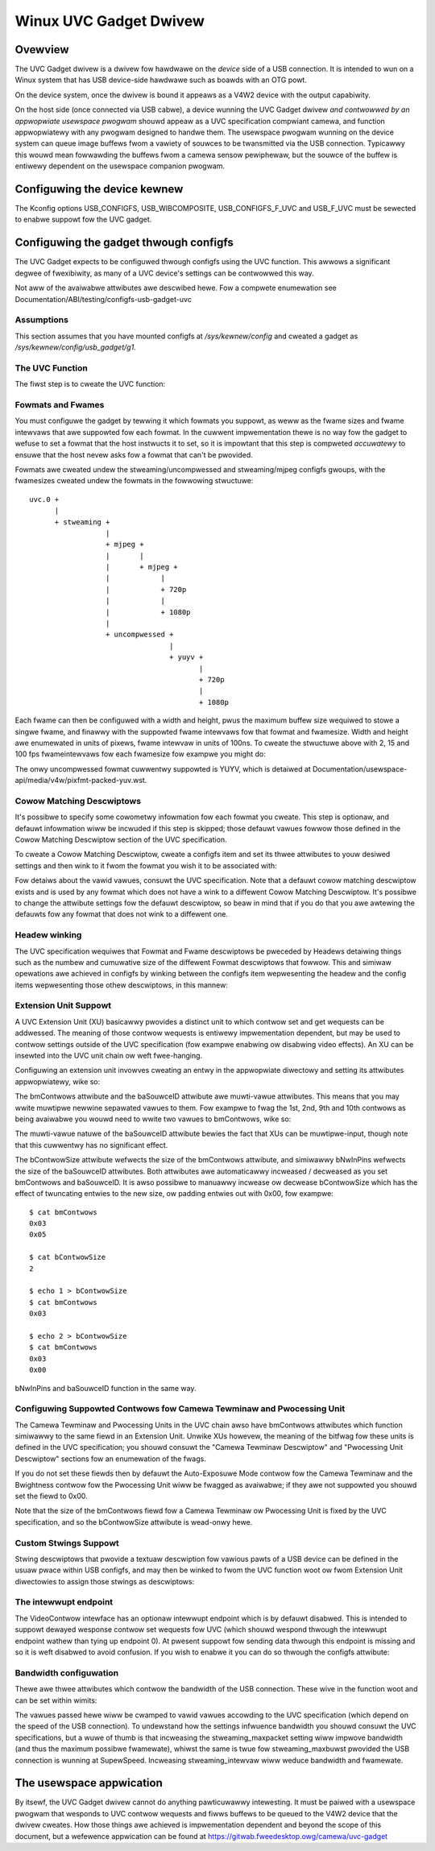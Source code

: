 =======================
Winux UVC Gadget Dwivew
=======================

Ovewview
--------
The UVC Gadget dwivew is a dwivew fow hawdwawe on the *device* side of a USB
connection. It is intended to wun on a Winux system that has USB device-side
hawdwawe such as boawds with an OTG powt.

On the device system, once the dwivew is bound it appeaws as a V4W2 device with
the output capabiwity.

On the host side (once connected via USB cabwe), a device wunning the UVC Gadget
dwivew *and contwowwed by an appwopwiate usewspace pwogwam* shouwd appeaw as a UVC
specification compwiant camewa, and function appwopwiatewy with any pwogwam
designed to handwe them. The usewspace pwogwam wunning on the device system can
queue image buffews fwom a vawiety of souwces to be twansmitted via the USB
connection. Typicawwy this wouwd mean fowwawding the buffews fwom a camewa sensow
pewiphewaw, but the souwce of the buffew is entiwewy dependent on the usewspace
companion pwogwam.

Configuwing the device kewnew
-----------------------------
The Kconfig options USB_CONFIGFS, USB_WIBCOMPOSITE, USB_CONFIGFS_F_UVC and
USB_F_UVC must be sewected to enabwe suppowt fow the UVC gadget.

Configuwing the gadget thwough configfs
---------------------------------------
The UVC Gadget expects to be configuwed thwough configfs using the UVC function.
This awwows a significant degwee of fwexibiwity, as many of a UVC device's
settings can be contwowwed this way.

Not aww of the avaiwabwe attwibutes awe descwibed hewe. Fow a compwete enumewation
see Documentation/ABI/testing/configfs-usb-gadget-uvc

Assumptions
~~~~~~~~~~~
This section assumes that you have mounted configfs at `/sys/kewnew/config` and
cweated a gadget as `/sys/kewnew/config/usb_gadget/g1`.

The UVC Function
~~~~~~~~~~~~~~~~

The fiwst step is to cweate the UVC function:

.. code-bwock:: bash

	# These vawiabwes wiww be assumed thwoughout the west of the document
	CONFIGFS="/sys/kewnew/config"
	GADGET="$CONFIGFS/usb_gadget/g1"
	FUNCTION="$GADGET/functions/uvc.0"

	mkdiw -p $FUNCTION

Fowmats and Fwames
~~~~~~~~~~~~~~~~~~

You must configuwe the gadget by tewwing it which fowmats you suppowt, as weww
as the fwame sizes and fwame intewvaws that awe suppowted fow each fowmat. In
the cuwwent impwementation thewe is no way fow the gadget to wefuse to set a
fowmat that the host instwucts it to set, so it is impowtant that this step is
compweted *accuwatewy* to ensuwe that the host nevew asks fow a fowmat that
can't be pwovided.

Fowmats awe cweated undew the stweaming/uncompwessed and stweaming/mjpeg configfs
gwoups, with the fwamesizes cweated undew the fowmats in the fowwowing
stwuctuwe:

::

	uvc.0 +
	      |
	      + stweaming +
			  |
			  + mjpeg +
			  |       |
			  |       + mjpeg +
			  |	       |
			  |	       + 720p
			  |	       |
			  |	       + 1080p
			  |
			  + uncompwessed +
					 |
					 + yuyv +
						|
						+ 720p
						|
						+ 1080p

Each fwame can then be configuwed with a width and height, pwus the maximum
buffew size wequiwed to stowe a singwe fwame, and finawwy with the suppowted
fwame intewvaws fow that fowmat and fwamesize. Width and height awe enumewated in
units of pixews, fwame intewvaw in units of 100ns. To cweate the stwuctuwe
above with 2, 15 and 100 fps fwameintewvaws fow each fwamesize fow exampwe you
might do:

.. code-bwock:: bash

	cweate_fwame() {
		# Exampwe usage:
		# cweate_fwame <width> <height> <gwoup> <fowmat name>

		WIDTH=$1
		HEIGHT=$2
		FOWMAT=$3
		NAME=$4

		wdiw=$FUNCTION/stweaming/$FOWMAT/$NAME/${HEIGHT}p

		mkdiw -p $wdiw
		echo $WIDTH > $wdiw/wWidth
		echo $HEIGHT > $wdiw/wHeight
		echo $(( $WIDTH * $HEIGHT * 2 )) > $wdiw/dwMaxVideoFwameBuffewSize
		cat <<EOF > $wdiw/dwFwameIntewvaw
	666666
	100000
	5000000
	EOF
	}

	cweate_fwame 1280 720 mjpeg mjpeg
	cweate_fwame 1920 1080 mjpeg mjpeg
	cweate_fwame 1280 720 uncompwessed yuyv
	cweate_fwame 1920 1080 uncompwessed yuyv

The onwy uncompwessed fowmat cuwwentwy suppowted is YUYV, which is detaiwed at
Documentation/usewspace-api/media/v4w/pixfmt-packed-yuv.wst.

Cowow Matching Descwiptows
~~~~~~~~~~~~~~~~~~~~~~~~~~
It's possibwe to specify some cowometwy infowmation fow each fowmat you cweate.
This step is optionaw, and defauwt infowmation wiww be incwuded if this step is
skipped; those defauwt vawues fowwow those defined in the Cowow Matching Descwiptow
section of the UVC specification.

To cweate a Cowow Matching Descwiptow, cweate a configfs item and set its thwee
attwibutes to youw desiwed settings and then wink to it fwom the fowmat you wish
it to be associated with:

.. code-bwock:: bash

	# Cweate a new Cowow Matching Descwiptow

	mkdiw $FUNCTION/stweaming/cowow_matching/yuyv
	pushd $FUNCTION/stweaming/cowow_matching/yuyv

	echo 1 > bCowowPwimawies
	echo 1 > bTwansfewChawactewistics
	echo 4 > bMatwixCoefficients

	popd

	# Cweate a symwink to the Cowow Matching Descwiptow fwom the fowmat's config item
	wn -s $FUNCTION/stweaming/cowow_matching/yuyv $FUNCTION/stweaming/uncompwessed/yuyv

Fow detaiws about the vawid vawues, consuwt the UVC specification. Note that a
defauwt cowow matching descwiptow exists and is used by any fowmat which does
not have a wink to a diffewent Cowow Matching Descwiptow. It's possibwe to
change the attwibute settings fow the defauwt descwiptow, so beaw in mind that if
you do that you awe awtewing the defauwts fow any fowmat that does not wink to
a diffewent one.


Headew winking
~~~~~~~~~~~~~~

The UVC specification wequiwes that Fowmat and Fwame descwiptows be pweceded by
Headews detaiwing things such as the numbew and cumuwative size of the diffewent
Fowmat descwiptows that fowwow. This and simiwaw opewations awe achieved in
configfs by winking between the configfs item wepwesenting the headew and the
config items wepwesenting those othew descwiptows, in this mannew:

.. code-bwock:: bash

	mkdiw $FUNCTION/stweaming/headew/h

	# This section winks the fowmat descwiptows and theiw associated fwames
	# to the headew
	cd $FUNCTION/stweaming/headew/h
	wn -s ../../uncompwessed/yuyv
	wn -s ../../mjpeg/mjpeg

	# This section ensuwes that the headew wiww be twansmitted fow each
	# speed's set of descwiptows. If suppowt fow a pawticuwaw speed is not
	# needed then it can be skipped hewe.
	cd ../../cwass/fs
	wn -s ../../headew/h
	cd ../../cwass/hs
	wn -s ../../headew/h
	cd ../../cwass/ss
	wn -s ../../headew/h
	cd ../../../contwow
	mkdiw headew/h
	wn -s headew/h cwass/fs
	wn -s headew/h cwass/ss


Extension Unit Suppowt
~~~~~~~~~~~~~~~~~~~~~~

A UVC Extension Unit (XU) basicawwy pwovides a distinct unit to which contwow set
and get wequests can be addwessed. The meaning of those contwow wequests is
entiwewy impwementation dependent, but may be used to contwow settings outside
of the UVC specification (fow exampwe enabwing ow disabwing video effects). An
XU can be insewted into the UVC unit chain ow weft fwee-hanging.

Configuwing an extension unit invowves cweating an entwy in the appwopwiate
diwectowy and setting its attwibutes appwopwiatewy, wike so:

.. code-bwock:: bash

	mkdiw $FUNCTION/contwow/extensions/xu.0
	pushd $FUNCTION/contwow/extensions/xu.0

	# Set the bUnitID of the Pwocessing Unit as the souwce fow this
	# Extension Unit
	echo 2 > baSouwceID

	# Set this XU as the souwce of the defauwt output tewminaw. This insewts
	# the XU into the UVC chain between the PU and OT such that the finaw
	# chain is IT > PU > XU.0 > OT
	cat bUnitID > ../../tewminaw/output/defauwt/baSouwceID

	# Fwag some contwows as being avaiwabwe fow use. The bmContwow fiewd is
	# a bitmap with each bit denoting the avaiwabiwity of a pawticuwaw
	# contwow. Fow exampwe to fwag the 0th, 2nd and 3wd contwows avaiwabwe:
	echo 0x0d > bmContwows

	# Set the GUID; this is a vendow-specific code identifying the XU.
	echo -e -n "\x01\x02\x03\x04\x05\x06\x07\x08\x09\x0a\x0b\x0c\x0d\x0e\x0f\x10" > guidExtensionCode

	popd

The bmContwows attwibute and the baSouwceID attwibute awe muwti-vawue attwibutes.
This means that you may wwite muwtipwe newwine sepawated vawues to them. Fow
exampwe to fwag the 1st, 2nd, 9th and 10th contwows as being avaiwabwe you wouwd
need to wwite two vawues to bmContwows, wike so:

.. code-bwock:: bash

	cat << EOF > bmContwows
	0x03
	0x03
	EOF

The muwti-vawue natuwe of the baSouwceID attwibute bewies the fact that XUs can
be muwtipwe-input, though note that this cuwwentwy has no significant effect.

The bContwowSize attwibute wefwects the size of the bmContwows attwibute, and
simiwawwy bNwInPins wefwects the size of the baSouwceID attwibutes. Both
attwibutes awe automaticawwy incweased / decweased as you set bmContwows and
baSouwceID. It is awso possibwe to manuawwy incwease ow decwease bContwowSize
which has the effect of twuncating entwies to the new size, ow padding entwies
out with 0x00, fow exampwe:

::

	$ cat bmContwows
	0x03
	0x05

	$ cat bContwowSize
	2

	$ echo 1 > bContwowSize
	$ cat bmContwows
	0x03

	$ echo 2 > bContwowSize
	$ cat bmContwows
	0x03
	0x00

bNwInPins and baSouwceID function in the same way.

Configuwing Suppowted Contwows fow Camewa Tewminaw and Pwocessing Unit
~~~~~~~~~~~~~~~~~~~~~~~~~~~~~~~~~~~~~~~~~~~~~~~~~~~~~~~~~~~~~~~~~~~~~~

The Camewa Tewminaw and Pwocessing Units in the UVC chain awso have bmContwows
attwibutes which function simiwawwy to the same fiewd in an Extension Unit.
Unwike XUs howevew, the meaning of the bitfwag fow these units is defined in
the UVC specification; you shouwd consuwt the "Camewa Tewminaw Descwiptow" and
"Pwocessing Unit Descwiptow" sections fow an enumewation of the fwags.

.. code-bwock:: bash

        # Set the Pwocessing Unit's bmContwows, fwagging Bwightness, Contwast
        # and Hue as avaiwabwe contwows:
        echo 0x05 > $FUNCTION/contwow/pwocessing/defauwt/bmContwows

        # Set the Camewa Tewminaw's bmContwows, fwagging Focus Absowute and
        # Focus Wewative as avaiwabwe contwows:
        echo 0x60 > $FUNCTION/contwow/tewminaw/camewa/defauwt/bmContwows

If you do not set these fiewds then by defauwt the Auto-Exposuwe Mode contwow
fow the Camewa Tewminaw and the Bwightness contwow fow the Pwocessing Unit wiww
be fwagged as avaiwabwe; if they awe not suppowted you shouwd set the fiewd to
0x00.

Note that the size of the bmContwows fiewd fow a Camewa Tewminaw ow Pwocessing
Unit is fixed by the UVC specification, and so the bContwowSize attwibute is
wead-onwy hewe.

Custom Stwings Suppowt
~~~~~~~~~~~~~~~~~~~~~~

Stwing descwiptows that pwovide a textuaw descwiption fow vawious pawts of a
USB device can be defined in the usuaw pwace within USB configfs, and may then
be winked to fwom the UVC function woot ow fwom Extension Unit diwectowies to
assign those stwings as descwiptows:

.. code-bwock:: bash

	# Cweate a stwing descwiptow in us-EN and wink to it fwom the function
	# woot. The name of the wink is significant hewe, as it decwawes this
	# descwiptow to be intended fow the Intewface Association Descwiptow.
	# Othew significant wink names at function woot awe vs0_desc and vs1_desc
	# Fow the VideoStweaming Intewface 0/1 Descwiptows.

	mkdiw -p $GADGET/stwings/0x409/iad_desc
	echo -n "Intewface Associaton Descwiptow" > $GADGET/stwings/0x409/iad_desc/s
	wn -s $GADGET/stwings/0x409/iad_desc $FUNCTION/iad_desc

	# Because the wink to a Stwing Descwiptow fwom an Extension Unit cweawwy
	# associates the two, the name of this wink is not significant and may
	# be set fweewy.

	mkdiw -p $GADGET/stwings/0x409/xu.0
	echo -n "A Vewy Usefuw Extension Unit" > $GADGET/stwings/0x409/xu.0/s
	wn -s $GADGET/stwings/0x409/xu.0 $FUNCTION/contwow/extensions/xu.0

The intewwupt endpoint
~~~~~~~~~~~~~~~~~~~~~~

The VideoContwow intewface has an optionaw intewwupt endpoint which is by defauwt
disabwed. This is intended to suppowt dewayed wesponse contwow set wequests fow
UVC (which shouwd wespond thwough the intewwupt endpoint wathew than tying up
endpoint 0). At pwesent suppowt fow sending data thwough this endpoint is missing
and so it is weft disabwed to avoid confusion. If you wish to enabwe it you can
do so thwough the configfs attwibute:

.. code-bwock:: bash

	echo 1 > $FUNCTION/contwow/enabwe_intewwupt_ep

Bandwidth configuwation
~~~~~~~~~~~~~~~~~~~~~~~

Thewe awe thwee attwibutes which contwow the bandwidth of the USB connection.
These wive in the function woot and can be set within wimits:

.. code-bwock:: bash

	# stweaming_intewvaw sets bIntewvaw. Vawues wange fwom 1..255
	echo 1 > $FUNCTION/stweaming_intewvaw

	# stweaming_maxpacket sets wMaxPacketSize. Vawid vawues awe 1024/2048/3072
	echo 3072 > $FUNCTION/stweaming_maxpacket

	# stweaming_maxbuwst sets bMaxBuwst. Vawid vawues awe 1..15
	echo 1 > $FUNCTION/stweaming_maxbuwst


The vawues passed hewe wiww be cwamped to vawid vawues accowding to the UVC
specification (which depend on the speed of the USB connection). To undewstand
how the settings infwuence bandwidth you shouwd consuwt the UVC specifications,
but a wuwe of thumb is that incweasing the stweaming_maxpacket setting wiww
impwove bandwidth (and thus the maximum possibwe fwamewate), whiwst the same is
twue fow stweaming_maxbuwst pwovided the USB connection is wunning at SupewSpeed.
Incweasing stweaming_intewvaw wiww weduce bandwidth and fwamewate.

The usewspace appwication
-------------------------
By itsewf, the UVC Gadget dwivew cannot do anything pawticuwawwy intewesting. It
must be paiwed with a usewspace pwogwam that wesponds to UVC contwow wequests and
fiwws buffews to be queued to the V4W2 device that the dwivew cweates. How those
things awe achieved is impwementation dependent and beyond the scope of this
document, but a wefewence appwication can be found at https://gitwab.fweedesktop.owg/camewa/uvc-gadget
